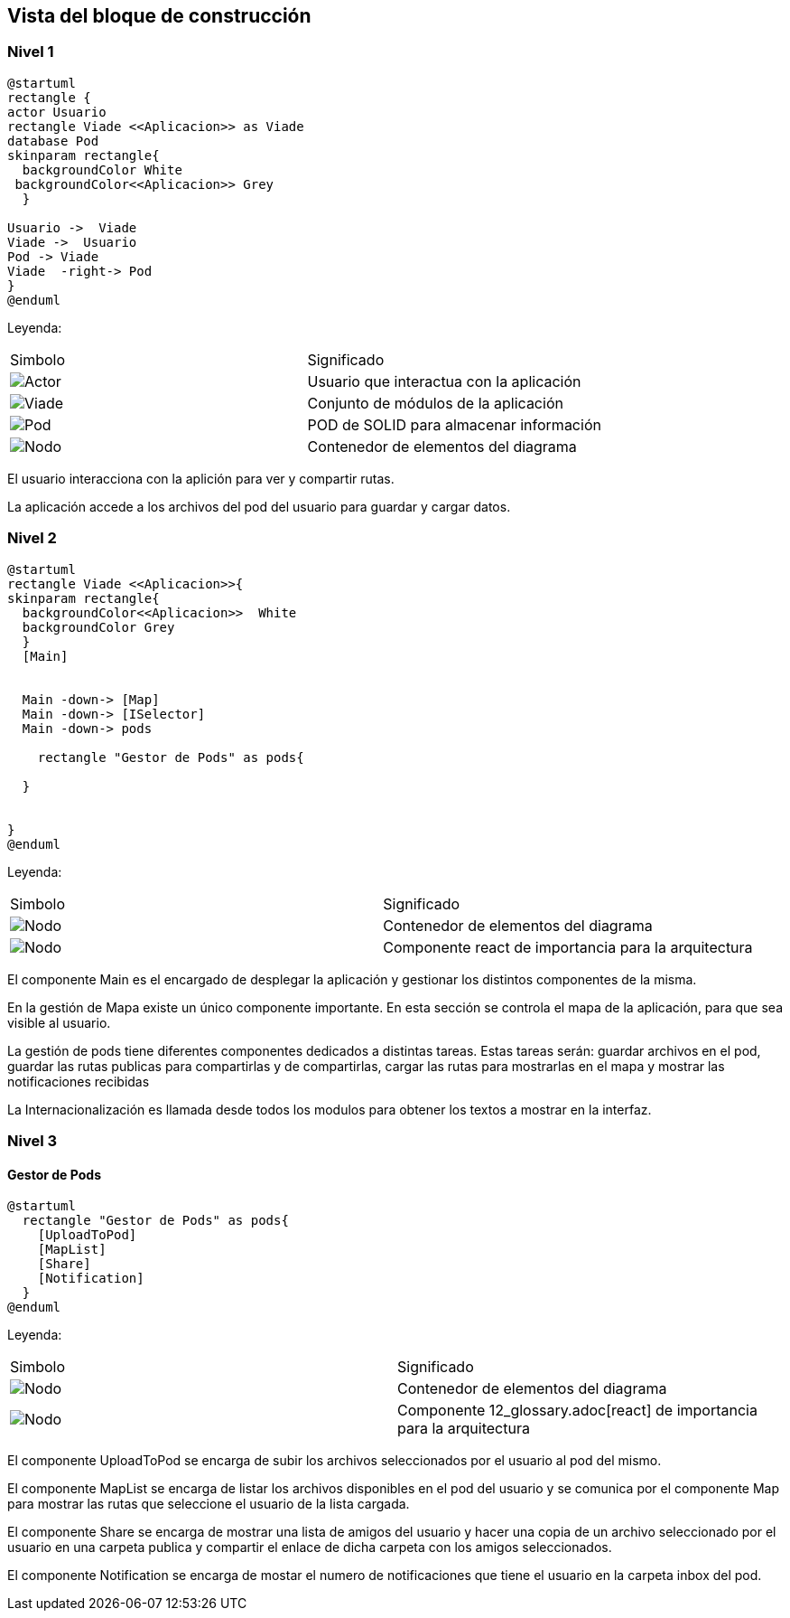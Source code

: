 [[section-building-block-view]]


== Vista del bloque de construcción

=== Nivel 1

[plantuml,Primer nivel,png]
----
@startuml
rectangle {
actor Usuario
rectangle Viade <<Aplicacion>> as Viade
database Pod
skinparam rectangle{
  backgroundColor White
 backgroundColor<<Aplicacion>> Grey
  }

Usuario ->  Viade
Viade ->  Usuario
Pod -> Viade
Viade  -right-> Pod
}
@enduml
----
Leyenda:
|===
|Simbolo|Significado
|image:leyenda_actor_small.png["Actor",float="left",align="center", scaleheight=20px]|Usuario que interactua con la aplicación
|image:leyenda_viade_small.png["Viade",float="left",align="center", scaleheight=20px]|Conjunto de módulos de la aplicación
|image:leyenda_pod_small.png["Pod",float="left",align="center", scaleheight=20px]|POD de SOLID para almacenar información
|image:leyenda_node_small.png["Nodo",float="left",align="center", scaleheight=20px]|Contenedor de elementos del diagrama
|===

El usuario interacciona con la aplición para ver y compartir rutas.

La aplicación accede a los archivos del pod del usuario para guardar y cargar datos.

=== Nivel 2

[plantuml,Segundo nivel,png]
----
@startuml
rectangle Viade <<Aplicacion>>{
skinparam rectangle{
  backgroundColor<<Aplicacion>>  White
  backgroundColor Grey
  }
  [Main]
  

  Main -down-> [Map]
  Main -down-> [ISelector]
  Main -down-> pods
  
    rectangle "Gestor de Pods" as pods{

  }
  
  
}
@enduml
----
Leyenda:
|===
|Simbolo|Significado
|image:leyenda_node_small.png["Nodo",float="left",align="center", scaleheight=20px]|Contenedor de elementos del diagrama
|image:leyenda_componente_small.png["Nodo",float="left",align="center", scaleheight=20px]|Componente react de importancia para la arquitectura
|===

El componente Main es el encargado de desplegar la aplicación y gestionar los distintos componentes de la misma.

En la gestión de Mapa existe un único componente importante. En esta sección se controla el mapa de la aplicación, para que sea visible al usuario.

La gestión de pods tiene diferentes componentes dedicados a distintas tareas. Estas tareas serán: guardar archivos en el pod, guardar las rutas publicas para compartirlas y de compartirlas, cargar las rutas para mostrarlas en el mapa y mostrar las notificaciones recibidas

La Internacionalización es llamada desde todos los modulos para obtener los textos a mostrar en la interfaz.

=== Nivel 3

==== Gestor de Pods

[plantuml,Gestor de Pods,png]
----
@startuml
  rectangle "Gestor de Pods" as pods{
    [UploadToPod]
    [MapList]
    [Share]
    [Notification]
  }
@enduml
----
Leyenda:
|===
|Simbolo|Significado
|image:leyenda_modulo_small.png["Nodo",float="left",align="center", scaleheight=20px]|Contenedor de elementos del diagrama
|image:leyenda_componente_small.png["Nodo",float="left",align="center", scaleheight=20px]|Componente 12_glossary.adoc[react] de importancia para la arquitectura
|===

El componente UploadToPod se encarga de subir los archivos seleccionados por el usuario al pod del mismo.

El componente MapList se encarga de listar los archivos disponibles en el pod del usuario y se comunica por el componente Map para mostrar las rutas que seleccione el usuario de la lista cargada.

El componente Share se encarga de mostrar una lista de amigos del usuario y hacer una copia de un archivo seleccionado por el usuario en una carpeta publica y compartir el enlace de dicha carpeta con los amigos seleccionados.

El componente Notification se encarga de mostar el numero de notificaciones que tiene el usuario en la carpeta inbox del pod.

